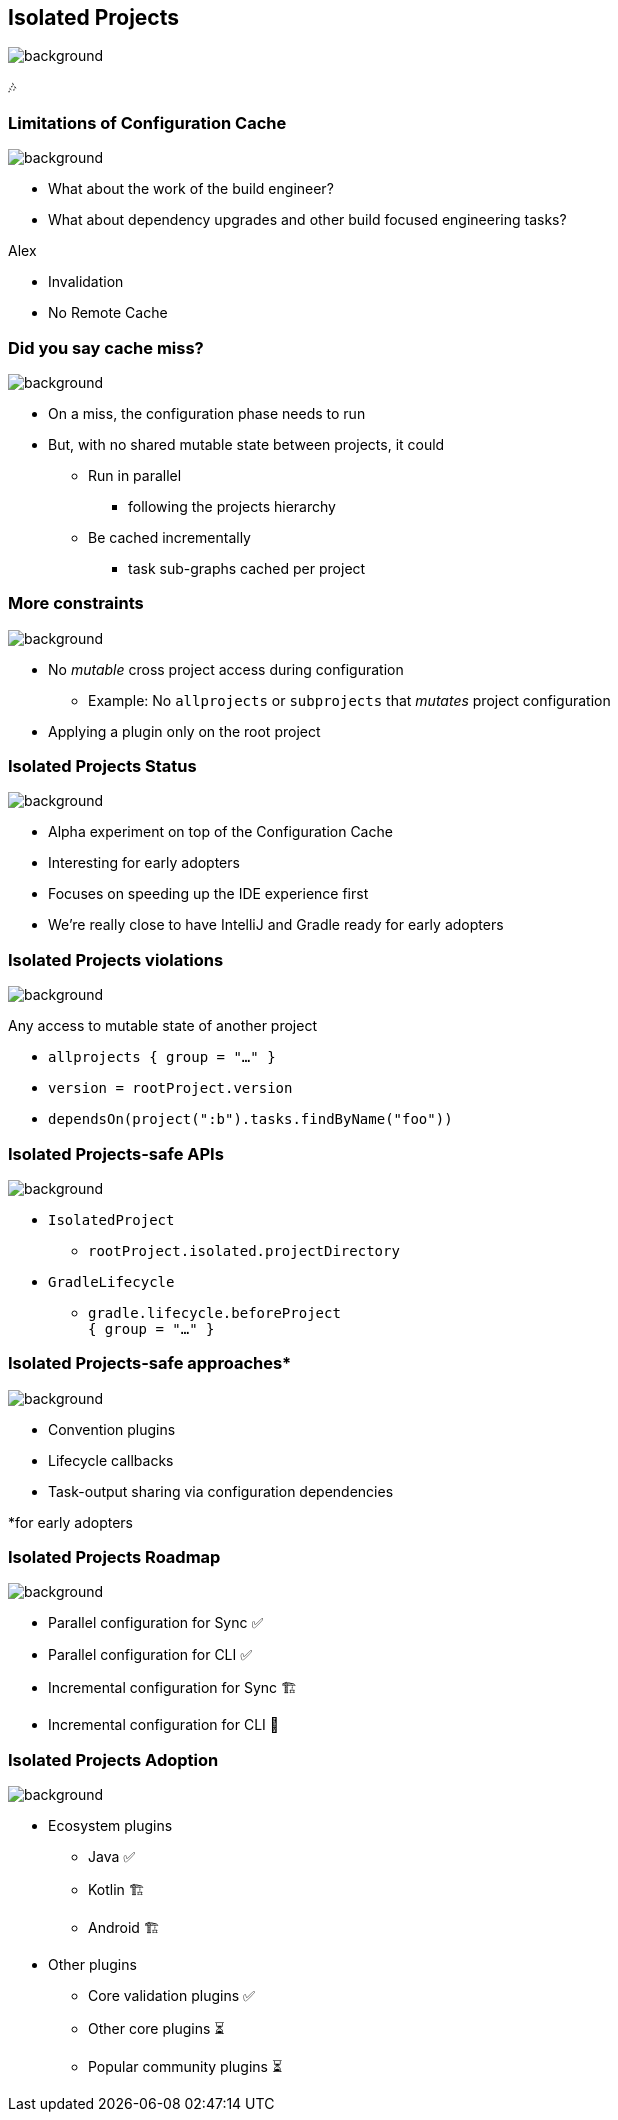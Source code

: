 [background-color="#02303a"]
== Isolated Projects
image::gradle/bg-4.png[background, size=cover]

🎶

=== Limitations of Configuration Cache
image::gradle/bg-4.png[background, size=cover]

[%step]
* What about the work of the build engineer?
* What about dependency upgrades and other build focused engineering tasks?

[.notes]
****
Alex

* Invalidation
* No Remote  Cache
****

=== Did you say cache miss?
image::gradle/bg-4.png[background, size=cover]

[%step]
* On a miss, the configuration phase needs to run
* But, with no shared mutable state between projects, it could
[%step]
** Run in parallel
*** following the projects hierarchy
** Be cached incrementally
*** task sub-graphs cached per project

=== More constraints
image::gradle/bg-4.png[background, size=cover]

* No _mutable_ cross project access during configuration
** Example: No `allprojects` or `subprojects` that _mutates_ project configuration

[.notes]
--
* Applying a plugin only on the root project
--

// // NOTE: Not designed yet
// === Progressive adoption
// image::gradle/bg-4.png[background, size=cover]
//
// [%step]
// * Isolated Projects detects violations
// * aka. configuration-coupling between projects
// * Creating buckets of coupled projects
// * Configuring and caching them in parallel and incrementally

=== Isolated Projects Status
image::gradle/bg-4.png[background, size=cover]

* Alpha experiment on top of the Configuration Cache
* Interesting for early adopters
* Focuses on speeding up the IDE experience first

[.notes]
****
* We're really close to have IntelliJ and Gradle ready for early adopters
****

=== Isolated Projects violations
image::gradle/bg-4.png[background, size=cover]

Any access to mutable state of another project

* `allprojects { group = "..." }`
* `version = rootProject.version`
* `dependsOn(project(":b").tasks.findByName("foo"))`

[.notes]
****

****

=== Isolated Projects-safe APIs
image::gradle/bg-4.png[background, size=cover]

* `IsolatedProject`
** `rootProject.isolated.projectDirectory`
* `GradleLifecycle`
** `gradle.lifecycle.beforeProject` +
   `{ group = "..." }`

=== Isolated Projects-safe approaches*
image::gradle/bg-4.png[background, size=cover]

* Convention plugins
* Lifecycle callbacks
* Task-output sharing via configuration dependencies

[.small.right.top-margin]
*for early adopters

=== Isolated Projects Roadmap
image::gradle/bg-4.png[background, size=cover]

* Parallel configuration for Sync ✅
* Parallel configuration for CLI ✅
* Incremental configuration for Sync 🏗️
* Incremental configuration for CLI 🔬

=== Isolated Projects Adoption
image::gradle/bg-4.png[background, size=cover]

* Ecosystem plugins
** Java ✅
** Kotlin 🏗️
** Android 🏗️
* Other plugins
** Core validation plugins ✅
** Other core plugins ⏳
** Popular community plugins ⏳

[.notes]
****

****


